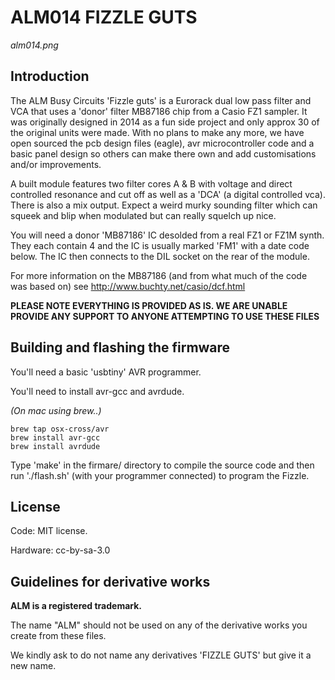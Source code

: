 * ALM014 FIZZLE GUTS

[[alm014.png]]

** Introduction

The ALM Busy Circuits 'Fizzle guts' is a Eurorack dual low pass filter
and VCA that uses a 'donor' filter MB87186 chip from a Casio FZ1
sampler. It was originally designed in 2014 as a fun side project and
only approx 30 of the original units were made. With no plans to make
any more, we have open sourced the pcb design files (eagle), avr
microcontroller code and a basic panel design so others can make there
own and add customisations and/or improvements.

A built module features two filter cores A & B with voltage and direct
controlled resonance and cut off as well as a 'DCA' (a digital
controlled vca). There is also a mix output. Expect a weird murky
sounding filter which can squeek and blip when modulated but can
really squelch up nice.

You will need a donor 'MB87186' IC desolded from a real FZ1 or FZ1M
synth. They each contain 4 and the IC is usually marked 'FM1' with a
date code below. The IC then connects to the DIL socket on the rear of
the module.

For more information on the MB87186 (and from what much of the code
was based on) see http://www.buchty.net/casio/dcf.html

*PLEASE NOTE EVERYTHING IS PROVIDED AS IS. WE ARE UNABLE PROVIDE ANY SUPPORT TO ANYONE ATTEMPTING TO USE THESE FILES*

** Building and flashing the firmware

You'll need a basic 'usbtiny' AVR programmer.

You'll need to install avr-gcc and avrdude.

/(On mac using brew..)/
#+BEGIN_SRC
brew tap osx-cross/avr
brew install avr-gcc
brew install avrdude
#+END_SRC

Type 'make' in the firmare/ directory to compile the source code and
then run './flash.sh' (with your programmer connected) to program the
Fizzle.

** License

Code: MIT license.

Hardware: cc-by-sa-3.0

** Guidelines for derivative works

*ALM is a registered trademark.*

The name "ALM" should not be used on any of the derivative works you create from these files.

We kindly ask to do not name any derivatives 'FIZZLE GUTS' but give it a new name. 
